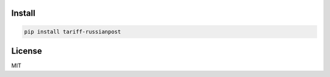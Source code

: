 =======
Install
=======

.. code-block:: bash

    pip install tariff-russianpost


=======
License
=======

MIT
